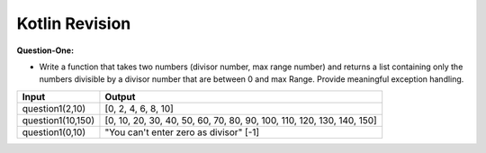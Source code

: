 Kotlin Revision
---------------------------

**Question-One:** 

- Write a function that takes two numbers (divisor number, max range number) and returns a list containing only the numbers divisible by a divisor number that are between 0 and max Range. Provide meaningful exception handling.
+--------------------------------+------------------------------------------------------------------------------------+
| Input                          | Output                                                                             |
+================================+====================================================================================+
| question1(2,10)                | [0, 2, 4, 6, 8, 10]                                                                |
+--------------------------------+------------------------------------------------------------------------------------+
| question1(10,150)              | [0, 10, 20, 30, 40, 50, 60, 70, 80, 90, 100, 110, 120, 130, 140, 150]              |
+--------------------------------+------------------------------------------------------------------------------------+
| question1(0,10)                | "You can't enter zero as divisor"                                                  |
|                                | [-1]                                                                               |
+--------------------------------+------------------------------------------------------------------------------------+
